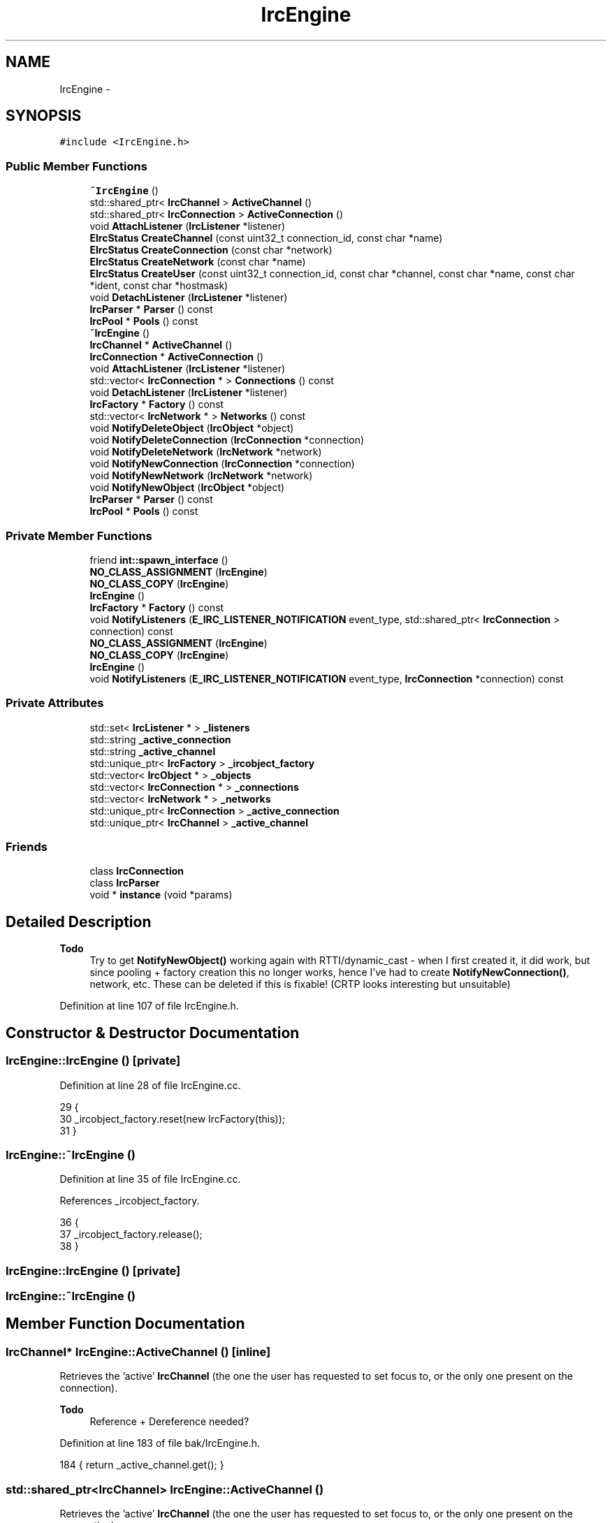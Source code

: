 .TH "IrcEngine" 3 "Mon Jun 23 2014" "Version 0.1" "Social Bot Interface" \" -*- nroff -*-
.ad l
.nh
.SH NAME
IrcEngine \- 
.SH SYNOPSIS
.br
.PP
.PP
\fC#include <IrcEngine\&.h>\fP
.SS "Public Member Functions"

.in +1c
.ti -1c
.RI "\fB~IrcEngine\fP ()"
.br
.ti -1c
.RI "std::shared_ptr< \fBIrcChannel\fP > \fBActiveChannel\fP ()"
.br
.ti -1c
.RI "std::shared_ptr< \fBIrcConnection\fP > \fBActiveConnection\fP ()"
.br
.ti -1c
.RI "void \fBAttachListener\fP (\fBIrcListener\fP *listener)"
.br
.ti -1c
.RI "\fBEIrcStatus\fP \fBCreateChannel\fP (const uint32_t connection_id, const char *name)"
.br
.ti -1c
.RI "\fBEIrcStatus\fP \fBCreateConnection\fP (const char *network)"
.br
.ti -1c
.RI "\fBEIrcStatus\fP \fBCreateNetwork\fP (const char *name)"
.br
.ti -1c
.RI "\fBEIrcStatus\fP \fBCreateUser\fP (const uint32_t connection_id, const char *channel, const char *name, const char *ident, const char *hostmask)"
.br
.ti -1c
.RI "void \fBDetachListener\fP (\fBIrcListener\fP *listener)"
.br
.ti -1c
.RI "\fBIrcParser\fP * \fBParser\fP () const "
.br
.ti -1c
.RI "\fBIrcPool\fP * \fBPools\fP () const "
.br
.ti -1c
.RI "\fB~IrcEngine\fP ()"
.br
.ti -1c
.RI "\fBIrcChannel\fP * \fBActiveChannel\fP ()"
.br
.ti -1c
.RI "\fBIrcConnection\fP * \fBActiveConnection\fP ()"
.br
.ti -1c
.RI "void \fBAttachListener\fP (\fBIrcListener\fP *listener)"
.br
.ti -1c
.RI "std::vector< \fBIrcConnection\fP * > \fBConnections\fP () const "
.br
.ti -1c
.RI "void \fBDetachListener\fP (\fBIrcListener\fP *listener)"
.br
.ti -1c
.RI "\fBIrcFactory\fP * \fBFactory\fP () const "
.br
.ti -1c
.RI "std::vector< \fBIrcNetwork\fP * > \fBNetworks\fP () const "
.br
.ti -1c
.RI "void \fBNotifyDeleteObject\fP (\fBIrcObject\fP *object)"
.br
.ti -1c
.RI "void \fBNotifyDeleteConnection\fP (\fBIrcConnection\fP *connection)"
.br
.ti -1c
.RI "void \fBNotifyDeleteNetwork\fP (\fBIrcNetwork\fP *network)"
.br
.ti -1c
.RI "void \fBNotifyNewConnection\fP (\fBIrcConnection\fP *connection)"
.br
.ti -1c
.RI "void \fBNotifyNewNetwork\fP (\fBIrcNetwork\fP *network)"
.br
.ti -1c
.RI "void \fBNotifyNewObject\fP (\fBIrcObject\fP *object)"
.br
.ti -1c
.RI "\fBIrcParser\fP * \fBParser\fP () const "
.br
.ti -1c
.RI "\fBIrcPool\fP * \fBPools\fP () const "
.br
.in -1c
.SS "Private Member Functions"

.in +1c
.ti -1c
.RI "friend \fBint::spawn_interface\fP ()"
.br
.ti -1c
.RI "\fBNO_CLASS_ASSIGNMENT\fP (\fBIrcEngine\fP)"
.br
.ti -1c
.RI "\fBNO_CLASS_COPY\fP (\fBIrcEngine\fP)"
.br
.ti -1c
.RI "\fBIrcEngine\fP ()"
.br
.ti -1c
.RI "\fBIrcFactory\fP * \fBFactory\fP () const "
.br
.ti -1c
.RI "void \fBNotifyListeners\fP (\fBE_IRC_LISTENER_NOTIFICATION\fP event_type, std::shared_ptr< \fBIrcConnection\fP > connection) const "
.br
.ti -1c
.RI "\fBNO_CLASS_ASSIGNMENT\fP (\fBIrcEngine\fP)"
.br
.ti -1c
.RI "\fBNO_CLASS_COPY\fP (\fBIrcEngine\fP)"
.br
.ti -1c
.RI "\fBIrcEngine\fP ()"
.br
.ti -1c
.RI "void \fBNotifyListeners\fP (\fBE_IRC_LISTENER_NOTIFICATION\fP event_type, \fBIrcConnection\fP *connection) const "
.br
.in -1c
.SS "Private Attributes"

.in +1c
.ti -1c
.RI "std::set< \fBIrcListener\fP * > \fB_listeners\fP"
.br
.ti -1c
.RI "std::string \fB_active_connection\fP"
.br
.ti -1c
.RI "std::string \fB_active_channel\fP"
.br
.ti -1c
.RI "std::unique_ptr< \fBIrcFactory\fP > \fB_ircobject_factory\fP"
.br
.ti -1c
.RI "std::vector< \fBIrcObject\fP * > \fB_objects\fP"
.br
.ti -1c
.RI "std::vector< \fBIrcConnection\fP * > \fB_connections\fP"
.br
.ti -1c
.RI "std::vector< \fBIrcNetwork\fP * > \fB_networks\fP"
.br
.ti -1c
.RI "std::unique_ptr< \fBIrcConnection\fP > \fB_active_connection\fP"
.br
.ti -1c
.RI "std::unique_ptr< \fBIrcChannel\fP > \fB_active_channel\fP"
.br
.in -1c
.SS "Friends"

.in +1c
.ti -1c
.RI "class \fBIrcConnection\fP"
.br
.ti -1c
.RI "class \fBIrcParser\fP"
.br
.ti -1c
.RI "void * \fBinstance\fP (void *params)"
.br
.in -1c
.SH "Detailed Description"
.PP 

.PP
\fBTodo\fP
.RS 4
Try to get \fBNotifyNewObject()\fP working again with RTTI/dynamic_cast - when I first created it, it did work, but since pooling + factory creation this no longer works, hence I've had to create \fBNotifyNewConnection()\fP, network, etc\&. These can be deleted if this is fixable! (CRTP looks interesting but unsuitable)
.RE
.PP

.PP
Definition at line 107 of file IrcEngine\&.h\&.
.SH "Constructor & Destructor Documentation"
.PP 
.SS "IrcEngine::IrcEngine ()\fC [private]\fP"

.PP
Definition at line 28 of file IrcEngine\&.cc\&.
.PP
.nf
29 {
30         _ircobject_factory\&.reset(new IrcFactory(this));
31 }
.fi
.SS "IrcEngine::~IrcEngine ()"

.PP
Definition at line 35 of file IrcEngine\&.cc\&.
.PP
References _ircobject_factory\&.
.PP
.nf
36 {
37         _ircobject_factory\&.release();
38 }
.fi
.SS "IrcEngine::IrcEngine ()\fC [private]\fP"

.SS "IrcEngine::~IrcEngine ()"

.SH "Member Function Documentation"
.PP 
.SS "\fBIrcChannel\fP* IrcEngine::ActiveChannel ()\fC [inline]\fP"
Retrieves the 'active' \fBIrcChannel\fP (the one the user has requested to set focus to, or the only one present on the connection)\&.
.PP
\fBTodo\fP
.RS 4
Reference + Dereference needed? 
.RE
.PP

.PP
Definition at line 183 of file bak/IrcEngine\&.h\&.
.PP
.nf
184         { return _active_channel\&.get(); }
.fi
.SS "std::shared_ptr<\fBIrcChannel\fP> IrcEngine::ActiveChannel ()"
Retrieves the 'active' \fBIrcChannel\fP (the one the user has requested to set focus to, or the only one present on the connection)\&. 
.SS "\fBIrcConnection\fP* IrcEngine::ActiveConnection ()\fC [inline]\fP"
Retrieves the 'active' \fBIrcConnection\fP (the one the user has requested to set focus to, or the only one present on creation/closure)\&.
.PP
\fBTodo\fP
.RS 4
Reference + Dereference needed? 
.RE
.PP

.PP
Definition at line 194 of file bak/IrcEngine\&.h\&.
.PP
.nf
195         { return _active_connection\&.get(); }
.fi
.SS "std::shared_ptr<\fBIrcConnection\fP> IrcEngine::ActiveConnection ()"
Retrieves the 'active' \fBIrcConnection\fP (the one the user has requested to set focus to, or the only one present on creation/closure)\&. 
.SS "void IrcEngine::AttachListener (\fBIrcListener\fP *listener)"
Attaches an \fBIrcListener\fP to receive notifications of NotifyData() - it must be detached when it is finished\&.
.PP
\fBSee Also:\fP
.RS 4
\fBDetachListener()\fP, NotifyData() 
.RE
.PP
\fBParameters:\fP
.RS 4
\fIlistener\fP The \fBIrcListener\fP to add 
.RE
.PP

.SS "void IrcEngine::AttachListener (\fBIrcListener\fP *listener)"
Attaches an \fBIrcListener\fP to receive notifications of NotifyData() - it must be detached when it is finished\&.
.PP
Never fails\&.
.PP
\fBSee Also:\fP
.RS 4
\fBDetachListener()\fP, NotifyData() 
.RE
.PP
\fBParameters:\fP
.RS 4
\fIlistener\fP The \fBIrcListener\fP to add 
.RE
.PP

.PP
Definition at line 43 of file IrcEngine\&.cc\&.
.PP
References _listeners\&.
.PP
.nf
46 {
47         assert(listener != nullptr);
48 
49         _listeners\&.insert(listener);
50 }
.fi
.SS "std::vector< \fBIrcConnection\fP * > IrcEngine::Connections () const"
Retrieves the vector for all known \fBIrcConnection\fP objects; the list is a copy, and makes no guarantee as to the lifetime of each connection\&.
.PP
\fBReturns:\fP
.RS 4
Returns a vector of \fBIrcConnection\fP pointers 
.RE
.PP

.PP
Definition at line 54 of file bak/IrcEngine\&.cc\&.
.PP
References _connections\&.
.PP
.nf
55 {
56         return _connections;
57 }
.fi
.SS "\fBEIrcStatus\fP IrcEngine::CreateChannel (const uint32_tconnection_id, const char *name)"

.PP
Definition at line 55 of file IrcEngine\&.cc\&.
.PP
References IrcFactory::CreateIrcChannel(), Factory(), ObjectAddError, OK, and Pools()\&.
.PP
Referenced by IrcParser::HandleJoin()\&.
.PP
.nf
59 {
60         return Factory()->CreateIrcChannel(
61                 Pools()->GetConnection(connection_id),
62                 name
63         ) == nullptr ? EIrcStatus::ObjectAddError : EIrcStatus::OK;
64 }
.fi
.SS "\fBEIrcStatus\fP IrcEngine::CreateConnection (const char *network)"

.PP
Definition at line 69 of file IrcEngine\&.cc\&.
.PP
References IrcFactory::CreateIrcConnection(), Factory(), ObjectAddError, OK, and Pools()\&.
.PP
Referenced by IrcNetwork::Setup()\&.
.PP
.nf
72 {
73         return Factory()->CreateIrcConnection(
74                 Pools()->GetNetwork(network)
75         ) == nullptr ? EIrcStatus::ObjectAddError : EIrcStatus::OK;
76 }
.fi
.SS "\fBEIrcStatus\fP IrcEngine::CreateNetwork (const char *name)"

.PP
Definition at line 81 of file IrcEngine\&.cc\&.
.PP
References IrcFactory::CreateIrcNetwork(), Factory(), ObjectAddError, and OK\&.
.PP
.nf
84 {
85         return Factory()->CreateIrcNetwork(
86                 name
87         ) == nullptr ? EIrcStatus::ObjectAddError : EIrcStatus::OK;
88 }
.fi
.SS "\fBEIrcStatus\fP IrcEngine::CreateUser (const uint32_tconnection_id, const char *channel, const char *name, const char *ident, const char *hostmask)"

.PP
Definition at line 93 of file IrcEngine\&.cc\&.
.PP
References IrcFactory::CreateIrcUser(), Factory(), ObjectAddError, OK, and Pools()\&.
.PP
Referenced by IrcChannel::AddNamesUser(), and IrcParser::HandleJoin()\&.
.PP
.nf
100 {
101         return Factory()->CreateIrcUser(
102                 Pools()->GetChannel(connection_id, channel), 
103                 name, ident, hostmask
104         ) == nullptr ? EIrcStatus::ObjectAddError : EIrcStatus::OK;
105 }
.fi
.SS "void IrcEngine::DetachListener (\fBIrcListener\fP *listener)"
Detaches an \fBIrcListener\fP previously attached\&. Once removed, the object will not longer receive notifications of new data on connections\&.
.PP
\fBSee Also:\fP
.RS 4
\fBAttachListener()\fP, NotifyData() 
.RE
.PP
\fBParameters:\fP
.RS 4
\fIlistener\fP The \fBIrcListener\fP to remove 
.RE
.PP

.SS "void IrcEngine::DetachListener (\fBIrcListener\fP *listener)"
Detaches an \fBIrcListener\fP previously attached\&. Once removed, the object will not longer receive notifications of new data on connections\&.
.PP
\fBSee Also:\fP
.RS 4
\fBAttachListener()\fP, NotifyData() 
.RE
.PP
\fBParameters:\fP
.RS 4
\fIlistener\fP The \fBIrcListener\fP to remove 
.RE
.PP

.PP
Definition at line 110 of file IrcEngine\&.cc\&.
.PP
References _listeners\&.
.PP
.nf
113 {
114         assert(listener != nullptr);
115 
116         _listeners\&.erase(_listeners\&.find(listener));
117 }
.fi
.SS "\fBIrcFactory\fP * IrcEngine::Factory () const\fC [private]\fP"
Retrieves a pointer to the IRC \fBObject\fP Factory, used for creating new channels, users, connections, etc\&. - they are all allocated via a pool for efficiency purposes\&.
.PP
Private as only the engine itself can be authorized to create new IrcObjects\&.
.PP
\fBWarning:\fP
.RS 4
Always access through this function, and not the raw pointer, as the factory is not created/constructed until this has been called for the first time\&.
.RE
.PP
\fBReturn values:\fP
.RS 4
\fIIrcFactory*\fP 
.RE
.PP

.PP
Definition at line 122 of file IrcEngine\&.cc\&.
.PP
References _ircobject_factory\&.
.PP
Referenced by IrcConnection::AddChannel(), IrcChannel::AddUser(), CreateChannel(), CreateConnection(), CreateNetwork(), CreateUser(), IrcConnection::DeleteChannel(), and IrcChannel::DeleteUser()\&.
.PP
.nf
123 {
124         return _ircobject_factory\&.get();
125 }
.fi
.SS "\fBIrcFactory\fP* IrcEngine::Factory () const"
Retrieves a pointer to the IRC \fBObject\fP Factory, used for creating new channels, users, connections, etc\&. - they are all allocated via a pool for efficiency purposes\&. 
.SS "\fBIrcEngine::int::spawn_interface\fP ()\fC [private]\fP"

.SS "std::vector< \fBIrcNetwork\fP * > IrcEngine::Networks () const"
Retrieves the vector for all known \fBIrcNetwork\fP objects; the list is a copy, and makes no guarantee as to the lifetime of each connection\&.
.PP
\fBReturns:\fP
.RS 4
Returns a vector of \fBIrcNetwork\fP pointers 
.RE
.PP

.PP
Definition at line 80 of file bak/IrcEngine\&.cc\&.
.PP
References _networks\&.
.PP
.nf
81 {
82         return _networks;
83 }
.fi
.SS "IrcEngine::NO_CLASS_ASSIGNMENT (\fBIrcEngine\fP)\fC [private]\fP"

.SS "IrcEngine::NO_CLASS_ASSIGNMENT (\fBIrcEngine\fP)\fC [private]\fP"

.SS "IrcEngine::NO_CLASS_COPY (\fBIrcEngine\fP)\fC [private]\fP"

.SS "IrcEngine::NO_CLASS_COPY (\fBIrcEngine\fP)\fC [private]\fP"

.SS "void IrcEngine::NotifyDeleteConnection (\fBIrcConnection\fP *connection)"

.PP
Definition at line 151 of file bak/IrcEngine\&.cc\&.
.PP
References _active_connection, _connections, and UNREFERENCE_OBJECT\&.
.PP
.nf
154 {
155         if ( connection == _active_connection\&.get() )
156                 _active_connection\&.reset(nullptr);
157         
158         UNREFERENCE_OBJECT(connection);
159 
160         _connections\&.erase(std::find(_connections\&.begin(), _connections\&.end(), connection));
161 }
.fi
.SS "void IrcEngine::NotifyDeleteNetwork (\fBIrcNetwork\fP *network)"

.PP
Definition at line 166 of file bak/IrcEngine\&.cc\&.
.PP
References _networks, and UNREFERENCE_OBJECT\&.
.PP
.nf
169 {
170         UNREFERENCE_OBJECT(network);
171 
172         _networks\&.erase(std::find(_networks\&.begin(), _networks\&.end(), network));
173 }
.fi
.SS "void IrcEngine::NotifyDeleteObject (\fBIrcObject\fP *object)"

.PP
\fBWarning:\fP
.RS 4
Called within the destructor for \fBIrcObject\fP - do not call manually\&.
.RE
.PP
\fBSee Also:\fP
.RS 4
\fBNotifyNewObject()\fP 
.RE
.PP
\fBParameters:\fP
.RS 4
\fIobject\fP The \fBObject\fP deleted 
.RE
.PP

.PP
Definition at line 141 of file bak/IrcEngine\&.cc\&.
.PP
References _objects\&.
.PP
.nf
144 {
145         _objects\&.erase(std::find(_objects\&.begin(), _objects\&.end(), object));
146 }
.fi
.SS "void IrcEngine::NotifyListeners (\fBE_IRC_LISTENER_NOTIFICATION\fPevent_type, \fBIrcConnection\fP *connection) const\fC [private]\fP"
Called within \fBIrcConnection\fP whenever it successfully adds data to its receive queue; the event_type will be LN_NewData\&.
.PP
Also called from the \fBIrcParser\fP whenever a supported event is parsed out; a '001' results in LN_001, another user joining results in LN_Join, and so forth\&.
.PP
This informs all the _listeners by triggering their own notification handlers, ready for optional processing\&.
.PP
\fBSee Also:\fP
.RS 4
\fBAttachListener()\fP, \fBDetachListener()\fP 
.RE
.PP
\fBParameters:\fP
.RS 4
\fIevent_type\fP The event that triggered this notification 
.br
\fIconnection\fP The \fBIrcConnection\fP this event occurred in 
.RE
.PP

.PP
Definition at line 88 of file bak/IrcEngine\&.cc\&.
.PP
References _listeners, fg_red(), IrcConnection::GetActivity(), LN_001, LN_002, LN_003, LN_004, LN_005, LN_331, LN_332, LN_353, LN_366, LN_Cap, LN_ConnectionReady, LN_GotChannelMode, LN_GotKicked, LN_GotKilled, LN_GotNickChanged, LN_GotUserMode, LN_Invite, LN_Join, LN_Kick, LN_Kill, LN_Mode, LN_NewData, LN_Nick, LN_Notice, LN_Part, LN_Privmsg, LN_Quit, LN_SentInvite, LN_SentPrivmsg, LN_Topic, LN_WeJoined, LN_WeKicked, LN_WeParted, and LN_WeQuit\&.
.PP
.nf
92 {
93         for ( auto l : _listeners )
94         {
95                 switch ( event_type )
96                 {
97                 case LN_NewData:        l->OnData(connection); break;
98                 case LN_001:            l->On001(connection, connection->GetActivity()); break;
99                 case LN_002:            l->On002(connection, connection->GetActivity()); break;
100                 case LN_003:            l->On003(connection, connection->GetActivity()); break;
101                 case LN_004:            l->On004(connection, connection->GetActivity()); break;
102                 case LN_005:            l->On005(connection, connection->GetActivity()); break;
103                 case LN_331:            l->On331(connection, connection->GetActivity()); break;
104                 case LN_332:            l->On332(connection, connection->GetActivity()); break;
105                 case LN_353:            l->On353(connection, connection->GetActivity()); break;
106                 case LN_366:            l->On366(connection, connection->GetActivity()); break;
107                 case LN_ConnectionReady:        /* what to do? */break;
108                 case LN_Cap:            l->OnCap(connection, connection->GetActivity()); break;
109                 case LN_Invite:         l->OnInvite(connection, connection->GetActivity()); break;
110                 case LN_Join:           l->OnJoin(connection, connection->GetActivity()); break;
111                 case LN_Kick:           l->OnKick(connection, connection->GetActivity()); break;
112                 case LN_Kill:           l->OnKill(connection, connection->GetActivity()); break;
113                 case LN_Mode:           l->OnMode(connection, connection->GetActivity()); break;
114                 case LN_Nick:           l->OnNick(connection, connection->GetActivity()); break;
115                 case LN_Notice:         l->OnNotice(connection, connection->GetActivity()); break;
116                 case LN_Part:           l->OnPart(connection, connection->GetActivity()); break;
117                 case LN_Privmsg:        l->OnPrivmsg(connection, connection->GetActivity()); break;
118                 case LN_Quit:           l->OnQuit(connection, connection->GetActivity()); break;
119                 case LN_Topic:          l->OnTopic(connection, connection->GetActivity()); break;
120                 case LN_SentInvite:     l->OnOurInvite(connection, connection->GetActivity()); break;
121                 case LN_WeJoined:       l->OnOurJoin(connection, connection->GetActivity()); break;
122                 case LN_WeKicked:       l->OnOurKick(connection, connection->GetActivity()); break;
123                 case LN_GotKicked:      l->OnOurKicked(connection, connection->GetActivity()); break;
124                 case LN_GotNickChanged: l->OnOurNick(connection, connection->GetActivity()); break;
125                 case LN_SentPrivmsg:    l->OnOurPrivmsg(connection, connection->GetActivity()); break;
126                 case LN_GotUserMode:    l->OnOurServerMode(connection, connection->GetActivity()); break;
127                 case LN_GotChannelMode: l->OnOurMode(connection, connection->GetActivity()); break;
128                 case LN_GotKilled:      l->OnOurKilled(connection, connection->GetActivity()); break;
129                 case LN_WeParted:       l->OnOurPart(connection, connection->GetActivity()); break;
130                 case LN_WeQuit:         l->OnOurQuit(connection, connection->GetActivity()); break;
131                 default:
132                         std::cerr << fg_red << "Unhandled event type received (" << event_type << ")";
133                         break;
134                 }
135         }
136 }
.fi
.SS "void IrcEngine::NotifyListeners (\fBE_IRC_LISTENER_NOTIFICATION\fPevent_type, std::shared_ptr< \fBIrcConnection\fP >connection) const\fC [private]\fP"
Called within \fBIrcConnection\fP whenever it successfully adds data to its receive queue; the event_type will be LN_NewData\&.
.PP
Also called from the \fBIrcParser\fP whenever a supported event is parsed out; a '001' results in LN_001, another user joining results in LN_Join, and so forth\&.
.PP
This informs all the _listeners by triggering their own notification handlers, ready for optional processing\&.
.PP
\fBSee Also:\fP
.RS 4
\fBAttachListener()\fP, \fBDetachListener()\fP 
.RE
.PP
\fBParameters:\fP
.RS 4
\fIevent_type\fP The event that triggered this notification 
.br
\fIconnection\fP The \fBIrcConnection\fP this event occurred in 
.RE
.PP

.PP
Definition at line 130 of file IrcEngine\&.cc\&.
.PP
References _listeners, fg_red(), LN_001, LN_002, LN_003, LN_004, LN_005, LN_331, LN_332, LN_353, LN_366, LN_Cap, LN_ConnectionReady, LN_GotChannelMode, LN_GotKicked, LN_GotKilled, LN_GotNickChanged, LN_GotUserMode, LN_Invite, LN_Join, LN_Kick, LN_Kill, LN_Mode, LN_NewData, LN_Nick, LN_Notice, LN_Part, LN_Privmsg, LN_Quit, LN_SentInvite, LN_SentPrivmsg, LN_Topic, LN_WeJoined, LN_WeKicked, LN_WeParted, and LN_WeQuit\&.
.PP
Referenced by IrcConnection::EstablishConnection(), IrcParser::Handle001(), IrcParser::Handle002(), IrcParser::Handle003(), IrcParser::Handle004(), IrcParser::Handle005(), IrcParser::Handle332(), IrcParser::Handle353(), IrcParser::Handle366(), IrcParser::HandleCap(), IrcParser::HandleInvite(), IrcParser::HandleJoin(), IrcParser::HandleKick(), IrcParser::HandleKill(), IrcParser::HandleNick(), IrcParser::HandlePart(), IrcParser::HandlePrivmsg(), IrcParser::HandleQuit(), and IrcParser::HandleTopic()\&.
.PP
.nf
134 {
135         for ( auto l : _listeners )
136         {
137                 switch ( event_type )
138                 {
139                 case LN_NewData:        l->OnData(connection); break;
140                 case LN_001:            l->On001(connection, connection->GetActivity()); break;
141                 case LN_002:            l->On002(connection, connection->GetActivity()); break;
142                 case LN_003:            l->On003(connection, connection->GetActivity()); break;
143                 case LN_004:            l->On004(connection, connection->GetActivity()); break;
144                 case LN_005:            l->On005(connection, connection->GetActivity()); break;
145                 case LN_331:            l->On331(connection, connection->GetActivity()); break;
146                 case LN_332:            l->On332(connection, connection->GetActivity()); break;
147                 case LN_353:            l->On353(connection, connection->GetActivity()); break;
148                 case LN_366:            l->On366(connection, connection->GetActivity()); break;
149                 case LN_ConnectionReady:        /* what to do? */break;
150                 case LN_Cap:            l->OnCap(connection, connection->GetActivity()); break;
151                 case LN_Invite:         l->OnInvite(connection, connection->GetActivity()); break;
152                 case LN_Join:           l->OnJoin(connection, connection->GetActivity()); break;
153                 case LN_Kick:           l->OnKick(connection, connection->GetActivity()); break;
154                 case LN_Kill:           l->OnKill(connection, connection->GetActivity()); break;
155                 case LN_Mode:           l->OnMode(connection, connection->GetActivity()); break;
156                 case LN_Nick:           l->OnNick(connection, connection->GetActivity()); break;
157                 case LN_Notice:         l->OnNotice(connection, connection->GetActivity()); break;
158                 case LN_Part:           l->OnPart(connection, connection->GetActivity()); break;
159                 case LN_Privmsg:        l->OnPrivmsg(connection, connection->GetActivity()); break;
160                 case LN_Quit:           l->OnQuit(connection, connection->GetActivity()); break;
161                 case LN_Topic:          l->OnTopic(connection, connection->GetActivity()); break;
162                 case LN_SentInvite:     l->OnOurInvite(connection, connection->GetActivity()); break;
163                 case LN_WeJoined:       l->OnOurJoin(connection, connection->GetActivity()); break;
164                 case LN_WeKicked:       l->OnOurKick(connection, connection->GetActivity()); break;
165                 case LN_GotKicked:      l->OnOurKicked(connection, connection->GetActivity()); break;
166                 case LN_GotNickChanged: l->OnOurNick(connection, connection->GetActivity()); break;
167                 case LN_SentPrivmsg:    l->OnOurPrivmsg(connection, connection->GetActivity()); break;
168                 case LN_GotUserMode:    l->OnOurServerMode(connection, connection->GetActivity()); break;
169                 case LN_GotChannelMode: l->OnOurMode(connection, connection->GetActivity()); break;
170                 case LN_GotKilled:      l->OnOurKilled(connection, connection->GetActivity()); break;
171                 case LN_WeParted:       l->OnOurPart(connection, connection->GetActivity()); break;
172                 case LN_WeQuit:         l->OnOurQuit(connection, connection->GetActivity()); break;
173                 default:
174                         std::cerr << fg_red << "Unhandled event type received (" << event_type << ")";
175                         break;
176                 }
177         }
178 }
.fi
.SS "void IrcEngine::NotifyNewConnection (\fBIrcConnection\fP *connection)"

.PP
Definition at line 178 of file bak/IrcEngine\&.cc\&.
.PP
References _active_connection, _connections, and REFERENCE_OBJECT\&.
.PP
Referenced by IrcConnection::IrcConnection()\&.
.PP
.nf
181 {
182         if ( _active_connection == nullptr )
183                 _active_connection\&.reset(connection);
184 
185         REFERENCE_OBJECT(connection);
186         
187         _connections\&.push_back(connection);
188 }
.fi
.SS "void IrcEngine::NotifyNewNetwork (\fBIrcNetwork\fP *network)"

.PP
Definition at line 193 of file bak/IrcEngine\&.cc\&.
.PP
References _networks, and REFERENCE_OBJECT\&.
.PP
.nf
196 {
197         REFERENCE_OBJECT(network);
198 
199         _networks\&.push_back(network);
200 }
.fi
.SS "void IrcEngine::NotifyNewObject (\fBIrcObject\fP *object)"
Enables the engine to keep track and iterate through all the created objects\&.
.PP
\fBWarning:\fP
.RS 4
Called within the constructor for \fBIrcObject\fP - do not call manually\&.
.RE
.PP
\fBSee Also:\fP
.RS 4
\fBNotifyDeleteObject()\fP 
.RE
.PP
\fBParameters:\fP
.RS 4
\fIobject\fP The \fBObject\fP created 
.RE
.PP

.PP
Definition at line 205 of file bak/IrcEngine\&.cc\&.
.PP
References _connections, _networks, _objects, fg_cyan(), and fg_white()\&.
.PP
.nf
208 {
209         _objects\&.push_back(object);
210 
211 #if 0   // Code Removed: No longer works - did when i first created it though!
212         IrcNetwork*     rtti_network;
213         IrcConnection*  rtti_connection;
214         //IrcChannel*   rtti_channel;
215         // etc\&.
216 
217         std::cout << fg_cyan << object << fg_white << " is a " << typeid(object)\&.name() << "\n";
218 
219         if (( rtti_connection = dynamic_cast<IrcConnection*>(object)) != nullptr )
220         {
221                 _connections\&.push_back(rtti_connection);
222         }
223         else if (( rtti_network = dynamic_cast<IrcNetwork*>(object)) != nullptr )
224         {
225                 _networks\&.push_back(rtti_network);
226         }
227 #endif
228 }
.fi
.SS "\fBIrcParser\fP* IrcEngine::Parser () const"
Retrieves the \fBIrcParser\fP\&.
.PP
\fBReturn values:\fP
.RS 4
\fIA\fP pointer to the \fBIrcParser\fP 
.RE
.PP

.SS "\fBIrcParser\fP * IrcEngine::Parser () const"
Retrieves the \fBIrcParser\fP\&. Never fails - created on the stack as a static variable\&.
.PP
\fBReturn values:\fP
.RS 4
\fIA\fP pointer to the \fBIrcParser\fP 
.RE
.PP

.PP
Definition at line 183 of file IrcEngine\&.cc\&.
.PP
Referenced by IrcConnection::EstablishConnection()\&.
.PP
.nf
184 {
185         static IrcParser        parser;
186         return &parser;
187 }
.fi
.SS "\fBIrcPool\fP* IrcEngine::Pools () const"
Gets the \fBIrcObject\fP pool allocator\&.
.PP
\fBReturns:\fP
.RS 4
A pointer to the static instance within the class\&. 
.RE
.PP

.SS "\fBIrcPool\fP * IrcEngine::Pools () const"
Gets the \fBIrcObject\fP pool allocator\&. Never fails - created on the stack as a static variable\&.
.PP
\fBReturns:\fP
.RS 4
A pointer to the \fBIrcPool\fP 
.RE
.PP

.PP
Definition at line 193 of file IrcEngine\&.cc\&.
.PP
Referenced by IrcConnection::AddChannel(), IrcChannel::AddNamesUser(), CreateChannel(), CreateConnection(), IrcFactory::CreateIrcChannel(), IrcFactory::CreateIrcConnection(), IrcFactory::CreateIrcNetwork(), IrcFactory::CreateIrcUser(), CreateUser(), IrcConnection::DeleteChannel(), IrcFactory::DeleteIrcObject(), IrcChannel::DeleteUser(), IrcConnection::EraseChannelList(), IrcChannel::EraseNameslist(), IrcConnection::EstablishConnection(), IrcConnection::GetChannel(), IrcChannel::GetUser(), IrcParser::HandleQuit(), and IrcParser::RunParser()\&.
.PP
.nf
194 {
195         static IrcPool  pools;
196         return &pools;
197 }
.fi
.SH "Friends And Related Function Documentation"
.PP 
.SS "void* instance (void *params)\fC [friend]\fP"
Returns a pointer to the interface instance\&. Return type must be void as the api/runtime cannot know what object the instance will be, since it's compiled with no knowledge of the interface\&.
.PP
\fBWarning:\fP
.RS 4
Assumes \fBspawn_interface()\fP has been called before now as part of the loading procedure, which creates the object this refers to\&. Third-party interfaces can do this however they want, but is useful to know what to expect\&. 
.RE
.PP

.PP
Definition at line 35 of file interface\&.cc\&.
.PP
.nf
38 {
39         // unused
40         params;
41 
42         return irc_engine\&.get();
43 }
.fi
.SS "\fBIrcConnection\fP\fC [friend]\fP"

.PP
Definition at line 114 of file IrcEngine\&.h\&.
.SS "\fBIrcParser\fP\fC [friend]\fP"

.PP
Definition at line 115 of file IrcEngine\&.h\&.
.SH "Member Data Documentation"
.PP 
.SS "std::string IrcEngine::_active_channel\fC [private]\fP"
The 'active' \fBIrcChannel\fP 
.PP
Definition at line 138 of file IrcEngine\&.h\&.
.SS "std::unique_ptr<\fBIrcChannel\fP> IrcEngine::_active_channel\fC [private]\fP"

.PP
Definition at line 141 of file bak/IrcEngine\&.h\&.
.SS "std::string IrcEngine::_active_connection\fC [private]\fP"
The 'active' \fBIrcConnection\fP 
.PP
Definition at line 136 of file IrcEngine\&.h\&.
.PP
Referenced by NotifyDeleteConnection(), and NotifyNewConnection()\&.
.SS "std::unique_ptr<\fBIrcConnection\fP> IrcEngine::_active_connection\fC [private]\fP"
The 'active' \fBIrcConnection\fP 
.PP
Definition at line 140 of file bak/IrcEngine\&.h\&.
.SS "std::vector<\fBIrcConnection\fP*> IrcEngine::_connections\fC [private]\fP"
Connections tracking 
.PP
Definition at line 135 of file bak/IrcEngine\&.h\&.
.PP
Referenced by Connections(), NotifyDeleteConnection(), NotifyNewConnection(), and NotifyNewObject()\&.
.SS "std::unique_ptr< \fBIrcFactory\fP > IrcEngine::_ircobject_factory\fC [private]\fP"
\fBIrcObject\fP creation factory 
.PP
Definition at line 141 of file IrcEngine\&.h\&.
.PP
Referenced by Factory(), and ~IrcEngine()\&.
.SS "std::set< \fBIrcListener\fP * > IrcEngine::_listeners\fC [private]\fP"
The listeners receive all data on every connection; the first member is always the parser, while subsequent members are usually the user interface(s) and any plugins present 
.PP
Definition at line 124 of file IrcEngine\&.h\&.
.PP
Referenced by AttachListener(), DetachListener(), and NotifyListeners()\&.
.SS "std::vector<\fBIrcNetwork\fP*> IrcEngine::_networks\fC [private]\fP"
Networks tracking 
.PP
Definition at line 137 of file bak/IrcEngine\&.h\&.
.PP
Referenced by Networks(), NotifyDeleteNetwork(), NotifyNewNetwork(), and NotifyNewObject()\&.
.SS "std::vector<\fBIrcObject\fP*> IrcEngine::_objects\fC [private]\fP"
Keeps knowledge of every IRC object created 
.PP
Definition at line 133 of file bak/IrcEngine\&.h\&.
.PP
Referenced by NotifyDeleteObject(), and NotifyNewObject()\&.

.SH "Author"
.PP 
Generated automatically by Doxygen for Social Bot Interface from the source code\&.
